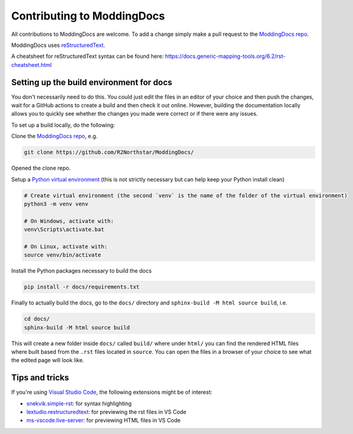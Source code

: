 Contributing to ModdingDocs
===========================

All contributions to ModdingDocs are welcome. To add a change simply make a pull request to the `ModdingDocs repo <https://github.com/R2Northstar/ModdingDocs/>`_.

ModdingDocs uses `reStructuredText <https://en.wikipedia.org/wiki/ReStructuredText>`_.

A cheatsheet for reStructuredText syntax can be found here: https://docs.generic-mapping-tools.org/6.2/rst-cheatsheet.html

Setting up the build environment for docs
-----------------------------------------

You don't necessarily need to do this. You could just edit the files in an editor of your choice and then push the changes, wait for a GitHub actions to create a build and then check it out online. However, building the documentation locally allows you to quickly see whether the changes you made were correct or if there were any issues.

To set up a build locally, do the following:

Clone the `ModdingDocs repo <https://github.com/R2Northstar/ModdingDocs/>`_, e.g.


.. code:: bash

    git clone https://github.com/R2Northstar/ModdingDocs/


Opened the clone repo.

Setup a `Python virtual environment <https://docs.python.org/3/tutorial/venv.html>`_
(this is not strictly necessary but can help keep your Python install clean)

.. code:: bash

    # Create virtual environment (the second `venv` is the name of the folder of the virtual environment)
    python3 -m venv venv

    # On Windows, activate with:
    venv\Scripts\activate.bat

    # On Linux, activate with:
    source venv/bin/activate

Install the Python packages necessary to build the docs

.. code:: bash

    pip install -r docs/requirements.txt

Finally to actually build the docs, go to the ``docs/`` directory and ``sphinx-build -M html source build``, i.e.

.. code:: bash

    cd docs/
    sphinx-build -M html source build

This will create a new folder inside ``docs/`` called ``build/`` where under ``html/`` you can find the rendered HTML files where built based from the ``.rst`` files located in ``source``. You can open the files in a browser of your choice to see what the edited page will look like.


Tips and tricks
---------------

If you're using `Visual Studio Code <https://code.visualstudio.com/>`_, the following extensions might be of interest:


- `snekvik.simple-rst <https://marketplace.visualstudio.com/items?itemName=trond-snekvik.simple-rst>`_: for syntax highlighting
- `lextudio.restructuredtext <https://marketplace.visualstudio.com/items?itemName=lextudio.restructuredtext>`_: for previewing the rst files in VS Code
- `ms-vscode.live-server <https://marketplace.visualstudio.com/items?itemName=ms-vscode.live-server>`_: for previewing HTML files in VS Code
